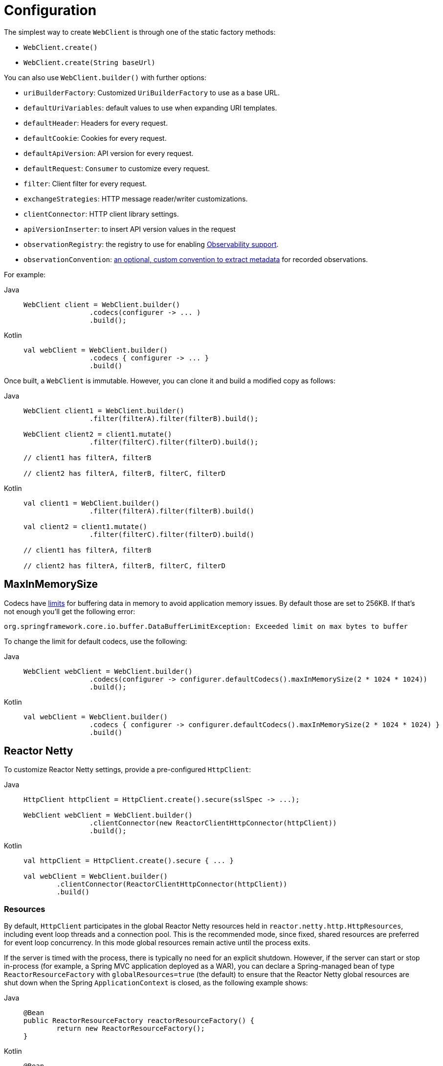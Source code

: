[[webflux-client-builder]]
= Configuration

The simplest way to create `WebClient` is through one of the static factory methods:

* `WebClient.create()`
* `WebClient.create(String baseUrl)`

You can also use `WebClient.builder()` with further options:

* `uriBuilderFactory`: Customized `UriBuilderFactory` to use as a base URL.
* `defaultUriVariables`: default values to use when expanding URI templates.
* `defaultHeader`: Headers for every request.
* `defaultCookie`: Cookies for every request.
* `defaultApiVersion`: API version for every request.
* `defaultRequest`: `Consumer` to customize every request.
* `filter`: Client filter for every request.
* `exchangeStrategies`: HTTP message reader/writer customizations.
* `clientConnector`: HTTP client library settings.
* `apiVersionInserter`: to insert API version values in the request
* `observationRegistry`: the registry to use for enabling xref:integration/observability.adoc#http-client.webclient[Observability support].
* `observationConvention`: xref:integration/observability.adoc#config[an optional, custom convention to extract metadata] for recorded observations.

For example:

[tabs]
======
Java::
+
[source,java,indent=0,subs="verbatim,quotes"]
----
	WebClient client = WebClient.builder()
			.codecs(configurer -> ... )
			.build();
----

Kotlin::
+
[source,kotlin,indent=0,subs="verbatim,quotes"]
----
	val webClient = WebClient.builder()
			.codecs { configurer -> ... }
			.build()
----
======

Once built, a `WebClient` is immutable. However, you can clone it and build a
modified copy as follows:

[tabs]
======
Java::
+
[source,java,indent=0,subs="verbatim,quotes"]
----
	WebClient client1 = WebClient.builder()
			.filter(filterA).filter(filterB).build();

	WebClient client2 = client1.mutate()
			.filter(filterC).filter(filterD).build();

	// client1 has filterA, filterB

	// client2 has filterA, filterB, filterC, filterD
----

Kotlin::
+
[source,kotlin,indent=0,subs="verbatim,quotes"]
----
	val client1 = WebClient.builder()
			.filter(filterA).filter(filterB).build()

	val client2 = client1.mutate()
			.filter(filterC).filter(filterD).build()

	// client1 has filterA, filterB

	// client2 has filterA, filterB, filterC, filterD
----
======

[[webflux-client-builder-maxinmemorysize]]
== MaxInMemorySize

Codecs have xref:web/webflux/reactive-spring.adoc#webflux-codecs-limits[limits] for buffering data in
memory to avoid application memory issues. By default those are set to 256KB.
If that's not enough you'll get the following error:

----
org.springframework.core.io.buffer.DataBufferLimitException: Exceeded limit on max bytes to buffer
----

To change the limit for default codecs, use the following:

[tabs]
======
Java::
+
[source,java,indent=0,subs="verbatim,quotes"]
----
	WebClient webClient = WebClient.builder()
			.codecs(configurer -> configurer.defaultCodecs().maxInMemorySize(2 * 1024 * 1024))
			.build();
----

Kotlin::
+
[source,kotlin,indent=0,subs="verbatim,quotes"]
----
	val webClient = WebClient.builder()
			.codecs { configurer -> configurer.defaultCodecs().maxInMemorySize(2 * 1024 * 1024) }
			.build()
----
======



[[webflux-client-builder-reactor]]
== Reactor Netty

To customize Reactor Netty settings, provide a pre-configured `HttpClient`:

[tabs]
======
Java::
+
[source,java,indent=0,subs="verbatim,quotes"]
----
	HttpClient httpClient = HttpClient.create().secure(sslSpec -> ...);

	WebClient webClient = WebClient.builder()
			.clientConnector(new ReactorClientHttpConnector(httpClient))
			.build();
----

Kotlin::
+
[source,kotlin,indent=0,subs="verbatim,quotes"]
----
	val httpClient = HttpClient.create().secure { ... }

	val webClient = WebClient.builder()
		.clientConnector(ReactorClientHttpConnector(httpClient))
		.build()
----
======


[[webflux-client-builder-reactor-resources]]
=== Resources

By default, `HttpClient` participates in the global Reactor Netty resources held in
`reactor.netty.http.HttpResources`, including event loop threads and a connection pool.
This is the recommended mode, since fixed, shared resources are preferred for event loop
concurrency. In this mode global resources remain active until the process exits.

If the server is timed with the process, there is typically no need for an explicit
shutdown. However, if the server can start or stop in-process (for example, a Spring MVC
application deployed as a WAR), you can declare a Spring-managed bean of type
`ReactorResourceFactory` with `globalResources=true` (the default) to ensure that the Reactor
Netty global resources are shut down when the Spring `ApplicationContext` is closed,
as the following example shows:

--
[tabs]
======
Java::
+
[source,java,indent=0,subs="verbatim,quotes"]
----
	@Bean
	public ReactorResourceFactory reactorResourceFactory() {
		return new ReactorResourceFactory();
	}
----

Kotlin::
+
[source,kotlin,indent=0,subs="verbatim,quotes"]
----
	@Bean
	fun reactorResourceFactory() = ReactorResourceFactory()
----
======
--

You can also choose not to participate in the global Reactor Netty resources. However,
in this mode, the burden is on you to ensure that all Reactor Netty client and server
instances use shared resources, as the following example shows:

--
[tabs]
======
Java::
+
[source,java,indent=0,subs="verbatim,quotes"]
----
	@Bean
	public ReactorResourceFactory resourceFactory() {
		ReactorResourceFactory factory = new ReactorResourceFactory();
		factory.setUseGlobalResources(false); // <1>
		return factory;
	}

	@Bean
	public WebClient webClient() {

		Function<HttpClient, HttpClient> mapper = client -> {
			// Further customizations...
		};

		ClientHttpConnector connector =
				new ReactorClientHttpConnector(resourceFactory(), mapper); // <2>

		return WebClient.builder().clientConnector(connector).build(); // <3>
	}
----
<1> Create resources independent of global ones.
<2> Use the `ReactorClientHttpConnector` constructor with resource factory.
<3> Plug the connector into the `WebClient.Builder`.

Kotlin::
+
[source,kotlin,indent=0,subs="verbatim,quotes"]
----
	@Bean
	fun resourceFactory() = ReactorResourceFactory().apply {
		isUseGlobalResources = false // <1>
	}

	@Bean
	fun webClient(): WebClient {

		val mapper: (HttpClient) -> HttpClient = {
			// Further customizations...
		}

		val connector = ReactorClientHttpConnector(resourceFactory(), mapper) // <2>

		return WebClient.builder().clientConnector(connector).build() // <3>
	}
----
<1> Create resources independent of global ones.
<2> Use the `ReactorClientHttpConnector` constructor with resource factory.
<3> Plug the connector into the `WebClient.Builder`.
======
--


[[webflux-client-builder-reactor-timeout]]
=== Timeouts

To configure a connection timeout:

[tabs]
======
Java::
+
[source,java,indent=0,subs="verbatim,quotes"]
----
	import io.netty.channel.ChannelOption;

	HttpClient httpClient = HttpClient.create()
			.option(ChannelOption.CONNECT_TIMEOUT_MILLIS, 10000);

	WebClient webClient = WebClient.builder()
			.clientConnector(new ReactorClientHttpConnector(httpClient))
			.build();
----

Kotlin::
+
[source,kotlin,indent=0,subs="verbatim,quotes"]
----
	import io.netty.channel.ChannelOption

	val httpClient = HttpClient.create()
			.option(ChannelOption.CONNECT_TIMEOUT_MILLIS, 10000);

	val webClient = WebClient.builder()
			.clientConnector(ReactorClientHttpConnector(httpClient))
			.build();
----
======

To configure a read or write timeout:

[tabs]
======
Java::
+
[source,java,indent=0,subs="verbatim,quotes"]
----
	import io.netty.handler.timeout.ReadTimeoutHandler;
	import io.netty.handler.timeout.WriteTimeoutHandler;

	HttpClient httpClient = HttpClient.create()
			.doOnConnected(conn -> conn
					.addHandlerLast(new ReadTimeoutHandler(10))
					.addHandlerLast(new WriteTimeoutHandler(10)));

	// Create WebClient...

----

Kotlin::
+
[source,kotlin,indent=0,subs="verbatim,quotes"]
----
	import io.netty.handler.timeout.ReadTimeoutHandler
	import io.netty.handler.timeout.WriteTimeoutHandler

	val httpClient = HttpClient.create()
			.doOnConnected { conn -> conn
					.addHandlerLast(ReadTimeoutHandler(10))
					.addHandlerLast(WriteTimeoutHandler(10))
			}

	// Create WebClient...
----
======

To configure a response timeout for all requests:

[tabs]
======
Java::
+
[source,java,indent=0,subs="verbatim,quotes"]
----
	HttpClient httpClient = HttpClient.create()
			.responseTimeout(Duration.ofSeconds(2));

	// Create WebClient...
----

Kotlin::
+
[source,kotlin,indent=0,subs="verbatim,quotes"]
----
	val httpClient = HttpClient.create()
			.responseTimeout(Duration.ofSeconds(2));

	// Create WebClient...
----
======

To configure a response timeout for a specific request:

[tabs]
======
Java::
+
[source,java,indent=0,subs="verbatim,quotes"]
----
	WebClient.create().get()
			.uri("https://example.org/path")
			.httpRequest(httpRequest -> {
				HttpClientRequest reactorRequest = httpRequest.getNativeRequest();
				reactorRequest.responseTimeout(Duration.ofSeconds(2));
			})
			.retrieve()
			.bodyToMono(String.class);
----

Kotlin::
+
[source,kotlin,indent=0,subs="verbatim,quotes"]
----
	WebClient.create().get()
			.uri("https://example.org/path")
			.httpRequest { httpRequest: ClientHttpRequest ->
				val reactorRequest = httpRequest.getNativeRequest<HttpClientRequest>()
				reactorRequest.responseTimeout(Duration.ofSeconds(2))
			}
			.retrieve()
			.bodyToMono(String::class.java)
----
======



[[webflux-client-builder-jdk-httpclient]]
== JDK HttpClient

The following example shows how to customize the JDK `HttpClient`:

[tabs]
======
Java::
+
[source,java,indent=0,subs="verbatim,quotes"]
----
	HttpClient httpClient = HttpClient.newBuilder()
		.followRedirects(Redirect.NORMAL)
		.connectTimeout(Duration.ofSeconds(20))
		.build();

	ClientHttpConnector connector =
			new JdkClientHttpConnector(httpClient, new DefaultDataBufferFactory());

	WebClient webClient = WebClient.builder().clientConnector(connector).build();
----

Kotlin::
+
[source,kotlin,indent=0,subs="verbatim,quotes"]
----
	val httpClient = HttpClient.newBuilder()
		.followRedirects(Redirect.NORMAL)
		.connectTimeout(Duration.ofSeconds(20))
		.build()

	val connector = JdkClientHttpConnector(httpClient, DefaultDataBufferFactory())

	val webClient = WebClient.builder().clientConnector(connector).build()
----
======



[[webflux-client-builder-jetty]]
== Jetty

The following example shows how to customize Jetty `HttpClient` settings:

--
[tabs]
======
Java::
+
[source,java,indent=0,subs="verbatim,quotes"]
----
	HttpClient httpClient = new HttpClient();
	httpClient.setCookieStore(...);

	WebClient webClient = WebClient.builder()
			.clientConnector(new JettyClientHttpConnector(httpClient))
			.build();
----

Kotlin::
+
[source,kotlin,indent=0,subs="verbatim,quotes"]
----
	val httpClient = HttpClient()
	httpClient.cookieStore = ...

	val webClient = WebClient.builder()
			.clientConnector(JettyClientHttpConnector(httpClient))
			.build();
----
======
--

By default, `HttpClient` creates its own resources (`Executor`, `ByteBufferPool`, `Scheduler`),
which remain active until the process exits or `stop()` is called.

You can share resources between multiple instances of the Jetty client (and server) and
ensure that the resources are shut down when the Spring `ApplicationContext` is closed by
declaring a Spring-managed bean of type `JettyResourceFactory`, as the following example
shows:

--
[tabs]
======
Java::
+
[source,java,indent=0,subs="verbatim,quotes"]
----
	@Bean
	public JettyResourceFactory resourceFactory() {
		return new JettyResourceFactory();
	}

	@Bean
	public WebClient webClient() {

		HttpClient httpClient = new HttpClient();
		// Further customizations...

		ClientHttpConnector connector =
				new JettyClientHttpConnector(httpClient, resourceFactory()); <1>

		return WebClient.builder().clientConnector(connector).build(); <2>
	}
----
<1> Use the `JettyClientHttpConnector` constructor with resource factory.
<2> Plug the connector into the `WebClient.Builder`.

Kotlin::
+
[source,kotlin,indent=0,subs="verbatim,quotes"]
----
	@Bean
	fun resourceFactory() = JettyResourceFactory()

	@Bean
	fun webClient(): WebClient {

		val httpClient = HttpClient()
		// Further customizations...

		val connector = JettyClientHttpConnector(httpClient, resourceFactory()) // <1>

		return WebClient.builder().clientConnector(connector).build() // <2>
	}
----
<1> Use the `JettyClientHttpConnector` constructor with resource factory.
<2> Plug the connector into the `WebClient.Builder`.
======
--



[[webflux-client-builder-http-components]]
== HttpComponents

The following example shows how to customize Apache HttpComponents `HttpClient` settings:

[tabs]
======
Java::
+
[source,java,indent=0,subs="verbatim,quotes"]
----
	HttpAsyncClientBuilder clientBuilder = HttpAsyncClients.custom();
	clientBuilder.setDefaultRequestConfig(...);
	CloseableHttpAsyncClient client = clientBuilder.build();

	ClientHttpConnector connector = new HttpComponentsClientHttpConnector(client);

	WebClient webClient = WebClient.builder().clientConnector(connector).build();
----

Kotlin::
+
[source,kotlin,indent=0,subs="verbatim,quotes"]
----
	val client = HttpAsyncClients.custom().apply {
		setDefaultRequestConfig(...)
	}.build()
	val connector = HttpComponentsClientHttpConnector(client)
	val webClient = WebClient.builder().clientConnector(connector).build()
----
======


